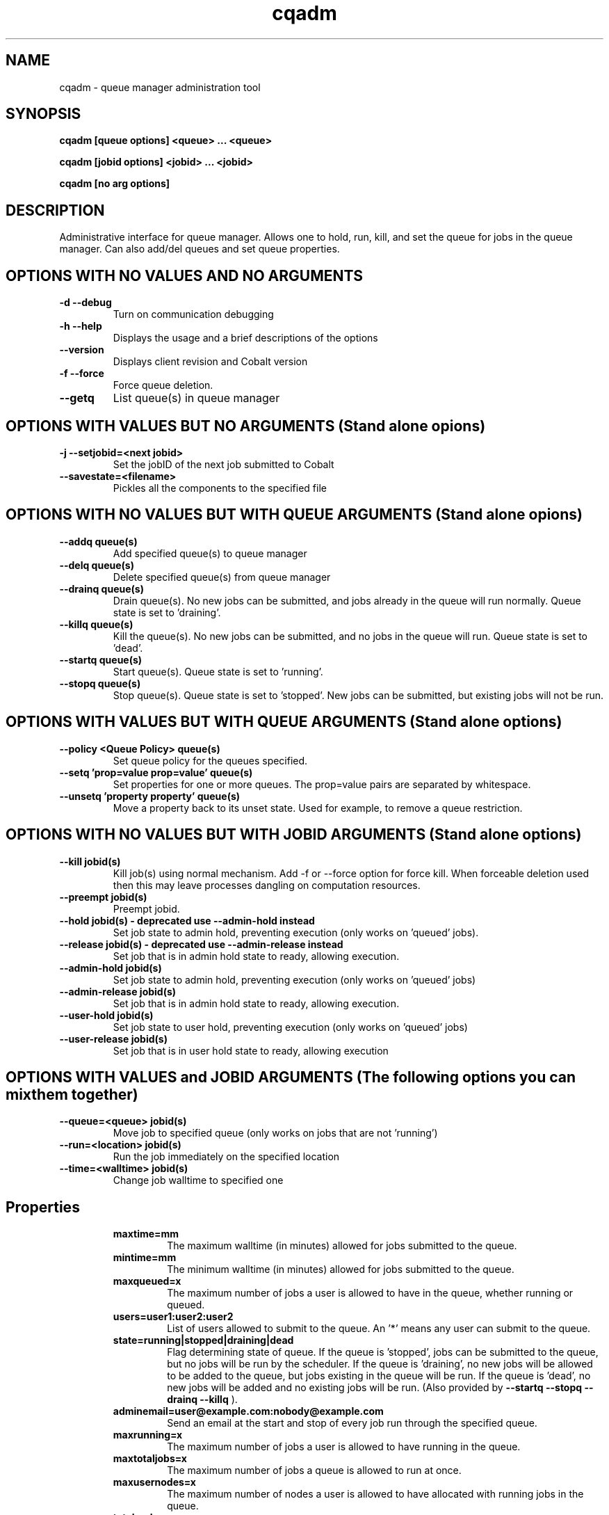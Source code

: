 .TH "cqadm" 8
.SH "NAME"
cqadm \- queue manager administration tool
.SH "SYNOPSIS"
.B cqadm [queue options] <queue> ... <queue>

.B cqadm [jobid options] <jobid> ... <jobid>

.B cqadm [no arg options]

.SH "DESCRIPTION"
Administrative interface for queue manager. Allows one to hold, run, kill, and set the queue for jobs in the queue manager. Can also add/del queues and set queue properties. 

.SH "OPTIONS WITH NO VALUES AND NO ARGUMENTS"

.TP
.B \-d \-\-debug
Turn on communication debugging
.TP
.B \-h \-\-help
Displays the usage and a brief descriptions of the options
.TP
.B \-\-version
Displays client revision and Cobalt version
.TP
.B \-f \-\-force
Force queue deletion.
.TP
.B \-\-getq
List queue(s) in queue manager

.SH "OPTIONS WITH VALUES BUT NO ARGUMENTS (Stand alone opions)"

.TP
.B \-j \-\-setjobid=<next jobid>
Set the jobID of the next job submitted to Cobalt
.TP
.B \-\-savestate=<filename>
Pickles all the components to the specified file

.SH "OPTIONS WITH NO VALUES BUT WITH QUEUE ARGUMENTS (Stand alone opions)"

.TP
.B \-\-addq queue(s)
Add specified queue(s) to queue manager
.TP
.B \-\-delq queue(s)
Delete specified queue(s) from queue manager
.TP
.B \-\-drainq queue(s)
Drain queue(s). No new jobs can be submitted, and jobs already in the queue will run normally. Queue state is set to 'draining'.
.TP
.B \-\-killq queue(s)
Kill the queue(s). No new jobs can be submitted, and no jobs in the queue will run. Queue state is set to 'dead'.
.TP
.B \-\-startq queue(s)
Start queue(s). Queue state is set to 'running'.
.TP
.B \-\-stopq queue(s)
Stop queue(s). Queue state is set to 'stopped'. New jobs can be submitted, but existing jobs will not be run.

.SH "OPTIONS WITH VALUES BUT WITH QUEUE ARGUMENTS (Stand alone options)"
.TP
.B \-\-policy <Queue Policy> queue(s)
Set queue policy for the queues specified.
.TP
.B \-\-setq 'prop=value prop=value' queue(s)
Set properties for one or more queues. The prop=value pairs are separated by whitespace.
.TP
.B \-\-unsetq 'property property' queue(s)
Move a property back to its unset state.  Used for example, to remove a queue restriction.

.SH "OPTIONS WITH NO VALUES BUT WITH JOBID ARGUMENTS (Stand alone options)"
.TP
.B \-\-kill jobid(s)
Kill job(s) using normal mechanism. Add -f or --force option for force kill. When forceable deletion used then this may leave processes dangling on computation resources.
.TP
.B \-\-preempt jobid(s)
Preempt jobid.
.TP
.B \-\-hold jobid(s) \- deprecated use \-\-admin\-hold instead
 Set job state to admin hold, preventing execution (only works on 'queued' jobs).
.TP
.B \-\-release jobid(s) \- deprecated use \-\-admin\-release instead
Set job that is in admin hold state to ready, allowing execution. 
.TP
.B \-\-admin\-hold jobid(s)
Set job state to admin hold, preventing execution (only works on 'queued' jobs)
.TP
.B \-\-admin\-release jobid(s)
Set job that is in admin hold state to ready, allowing execution.
.TP
.B \-\-user\-hold jobid(s)
Set job state to user hold, preventing execution (only works on 'queued' jobs)
.TP
.B \-\-user\-release jobid(s)
Set job that is in user hold state to ready, allowing execution

.SH "OPTIONS WITH VALUES and JOBID ARGUMENTS (The following options you can mix them together)"
.TP
.B \-\-queue=<queue> jobid(s)
Move job to specified queue (only works on jobs that are not 'running')
.TP
.B \-\-run=<location> jobid(s)
Run the job immediately on the specified location
.TP
.B \-\-time=<walltime> jobid(s)
Change job walltime to specified one
.TP
.SH "Properties"
.RS
.TP
.B maxtime=mm
The maximum walltime (in minutes) allowed for jobs submitted to the queue.
.TP
.B mintime=mm
The minimum walltime (in minutes) allowed for jobs submitted to the queue.
.TP
.B maxqueued=x
The maximum number of jobs a user is allowed to have in the queue, whether running or queued.
.TP
.B users=user1:user2:user2
List of users allowed to submit to the queue. An '*' means any user can submit to the queue.
.TP
.B state=running|stopped|draining|dead
Flag determining state of queue. If the queue is 'stopped', jobs can be submitted to the queue, but no jobs will be run by the scheduler. If the queue is 'draining', no new jobs will be allowed to be added to the queue, but jobs existing in the queue will be run. If the queue is 'dead', no new jobs will be added and no existing jobs will be run. (Also provided by 
.B "\-\-startq" "\-\-stopq" "\-\-drainq" "\-\-killq"
).
.TP
.B adminemail=user@example.com:nobody@example.com
Send an email at the start and stop of every job run through the specified queue.
.TP
.B maxrunning=x
The maximum number of jobs a user is allowed to have running in the queue.
.TP
.B maxtotaljobs=x
The maximum number of jobs a queue is allowed to run at once.
.TP
.B maxusernodes=x
The maximum number of nodes a user is allowed to have allocated with running jobs in the queue.
.TP
.B totalnodes=x
The maximum number of nodes any jobs in the queue are allowed to have allocated with running jobs.
.TP
.B priority=x
The priority that should be set for the queue.  The default priority for a queue is 0, and larger numbers indicate higher priority.

.SH "EXAMPLE"
\" .IP
Set no minimum walltime, a max walltime of 30 minutes, and only users 'mike, john, and george' can submit to someq:
.IP
.B cqadm --unsetq mintime someq
.IP
.B cqadm --setq 'maxtime=30 users=mike:john:george' someq


.RE
.SH "SEE ALSO"
.BR cqm(8)
.SH "BUGS"
